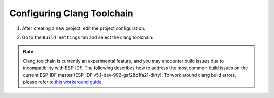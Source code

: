 Configuring Clang Toolchain
===========================

1. After creating a new project, edit the project configuration.
   
   .. image:: https://user-images.githubusercontent.com/24419842/194882285-9faadb5d-0fe2-4012-bb6e-bc23dedbdbd2.png
      :alt: Project Configuration

2. Go to the ``Build Settings`` tab and select the clang toolchain:
   
   .. image:: https://user-images.githubusercontent.com/24419842/194882462-3c0fd660-b223-4caf-964d-58224d91b518.png
      :alt: Clang Toolchain Selection

.. note:: 
   Clang toolchain is currently an experimental feature, and you may encounter build issues due to incompatibility with ESP-IDF. The following describes how to address the most common build issues on the current ESP-IDF master (ESP-IDF v5.1-dev-992-gaf28c1fa21-dirty). To work around clang build errors, please refer to `this workaround guide <https://github.com/espressif/idf-eclipse-plugin/blob/master/WORKAROUNDS.md#clang-toolchain-buid-errors>`_.
